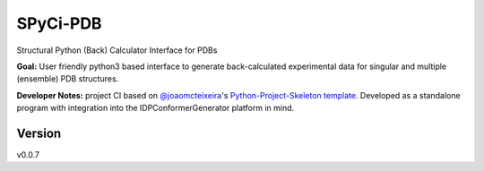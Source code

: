 SPyCi-PDB
=========
Structural Python (Back) Calculator Interface for PDBs

**Goal:** User friendly python3 based interface to generate back-calculated experimental data for singular and multiple (ensemble) PDB structures.

**Developer Notes:** project CI based on `@joaomcteixeira <https://github.com/joaomcteixeira>`_'s `Python-Project-Skeleton template <https://github.com/joaomcteixeira/python-project-skeleton>`_.
Developed as a standalone program with integration into the IDPConformerGenerator platform in mind.

Version
-------

v0.0.7
